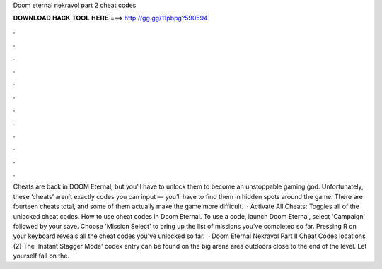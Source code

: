 Doom eternal nekravol part 2 cheat codes

𝐃𝐎𝐖𝐍𝐋𝐎𝐀𝐃 𝐇𝐀𝐂𝐊 𝐓𝐎𝐎𝐋 𝐇𝐄𝐑𝐄 ===> http://gg.gg/11pbpg?590594

.

.

.

.

.

.

.

.

.

.

.

.

Cheats are back in DOOM Eternal, but you’ll have to unlock them to become an unstoppable gaming god. Unfortunately, these ‘cheats’ aren’t exactly codes you can input — you’ll have to find them in hidden spots around the game. There are fourteen cheats total, and some of them actually make the game more difficult.  · Activate All Cheats: Toggles all of the unlocked cheat codes. How to use cheat codes in Doom Eternal. To use a code, launch Doom Eternal, select 'Campaign' followed by your save. Choose 'Mission Select' to bring up the list of missions you've completed so far. Pressing R on your keyboard reveals all the cheat codes you've unlocked so far.  · Doom Eternal Nekravol Part II Cheat Codes locations (2) The 'Instant Stagger Mode' codex entry can be found on the big arena area outdoors close to the end of the level. Let yourself fall on the.